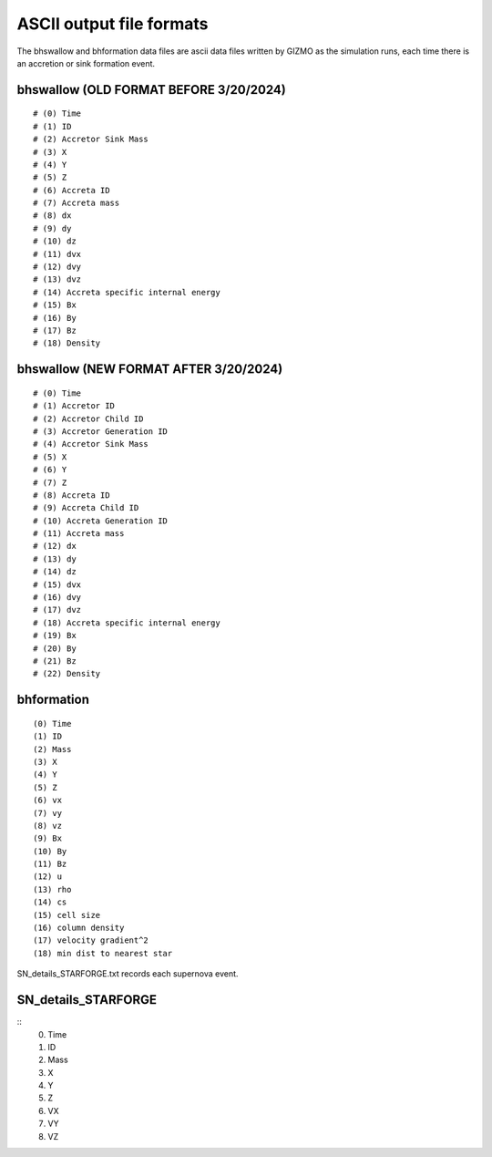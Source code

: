 ASCII output file formats
~~~~~~~~~~~~~~~~~~~~~~~~~

The bhswallow and bhformation data files are ascii data files written by GIZMO as the simulation runs, each time there is an accretion or sink formation event.

bhswallow (OLD FORMAT BEFORE 3/20/2024)
^^^^^^^^^^^^^^^^^^^^^^^^^^^^^^^^^^^^^^^

::

   # (0) Time
   # (1) ID
   # (2) Accretor Sink Mass
   # (3) X
   # (4) Y
   # (5) Z
   # (6) Accreta ID
   # (7) Accreta mass
   # (8) dx
   # (9) dy
   # (10) dz
   # (11) dvx
   # (12) dvy
   # (13) dvz
   # (14) Accreta specific internal energy
   # (15) Bx
   # (16) By
   # (17) Bz
   # (18) Density

bhswallow (NEW FORMAT AFTER 3/20/2024)
^^^^^^^^^^^^^^^^^^^^^^^^^^^^^^^^^^^^^^

::

   # (0) Time
   # (1) Accretor ID
   # (2) Accretor Child ID
   # (3) Accretor Generation ID
   # (4) Accretor Sink Mass
   # (5) X
   # (6) Y
   # (7) Z
   # (8) Accreta ID
   # (9) Accreta Child ID
   # (10) Accreta Generation ID
   # (11) Accreta mass
   # (12) dx
   # (13) dy
   # (14) dz
   # (15) dvx
   # (16) dvy
   # (17) dvz
   # (18) Accreta specific internal energy
   # (19) Bx
   # (20) By
   # (21) Bz
   # (22) Density

bhformation
^^^^^^^^^^^

::

   (0) Time
   (1) ID
   (2) Mass
   (3) X
   (4) Y
   (5) Z
   (6) vx
   (7) vy
   (8) vz
   (9) Bx
   (10) By
   (11) Bz
   (12) u
   (13) rho
   (14) cs
   (15) cell size
   (16) column density
   (17) velocity gradient^2
   (18) min dist to nearest star


SN_details_STARFORGE.txt records each supernova event.

SN_details_STARFORGE
^^^^^^^^^^^^^^^^^^^^

::
  (0) Time
  (1) ID
  (2) Mass
  (3) X
  (4) Y
  (5) Z    
  (6) VX
  (7) VY
  (8) VZ
